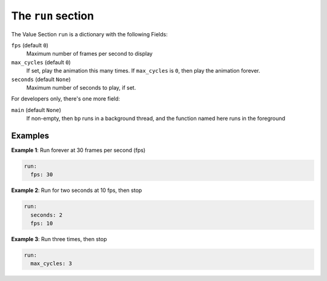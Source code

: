 The ``run`` section
-----------------------------

The Value Section ``run`` is a dictionary with the following Fields:

``fps`` (default ``0``\ )
  Maximum number of frames per second to display

``max_cycles`` (default ``0``\ )
  If set, play the animation this many times.
  If ``max_cycles`` is ``0``\ , then play the animation forever.

``seconds`` (default ``None``\ )
  Maximum number of seconds to play, if set.

For developers only, there's one more field:

``main`` (default ``None``\ )
  If non-empty, then ``bp`` runs in a background
  thread, and the function named here runs in the foreground


Examples
========

**Example 1**\ :  Run forever at 30 frames per second (fps)

.. code-block:: yaml

   run:
     fps: 30

**Example 2**\ :  Run for two seconds at 10 fps, then stop

.. code-block:: yaml

   run:
     seconds: 2
     fps: 10

**Example 3**\ :  Run three times, then stop

.. code-block:: yaml

   run:
     max_cycles: 3

.. bp-code-block:: footer

   shape: [64, 17]
   animation: $bpa.matrix.circlepop
